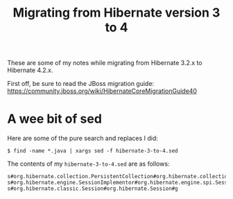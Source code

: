 #+title: Migrating from Hibernate version 3 to 4

These are some of my notes while migrating from Hibernate 3.2.x to
Hibernate 4.2.x.

First off, be sure to read the JBoss migration guide:
https://community.jboss.org/wiki/HibernateCoreMigrationGuide40

* A wee bit of sed
Here are some of the pure search and replaces I did:
#+begin_src text
$ find -name *.java | xargs sed -f hibernate-3-to-4.sed
#+end_src

The contents of my =hibernate-3-to-4.sed= are as follows:
#+begin_src text
s#org.hibernate.collection.PersistentCollection#org.hibernate.collection.spi.PersistentCollection#g
s#org.hibernate.engine.SessionImplementor#org.hibernate.engine.spi.SessionImplementor#g
s#org.hibernate.classic.Session#org.hibernate.Session#g
#+end_src

